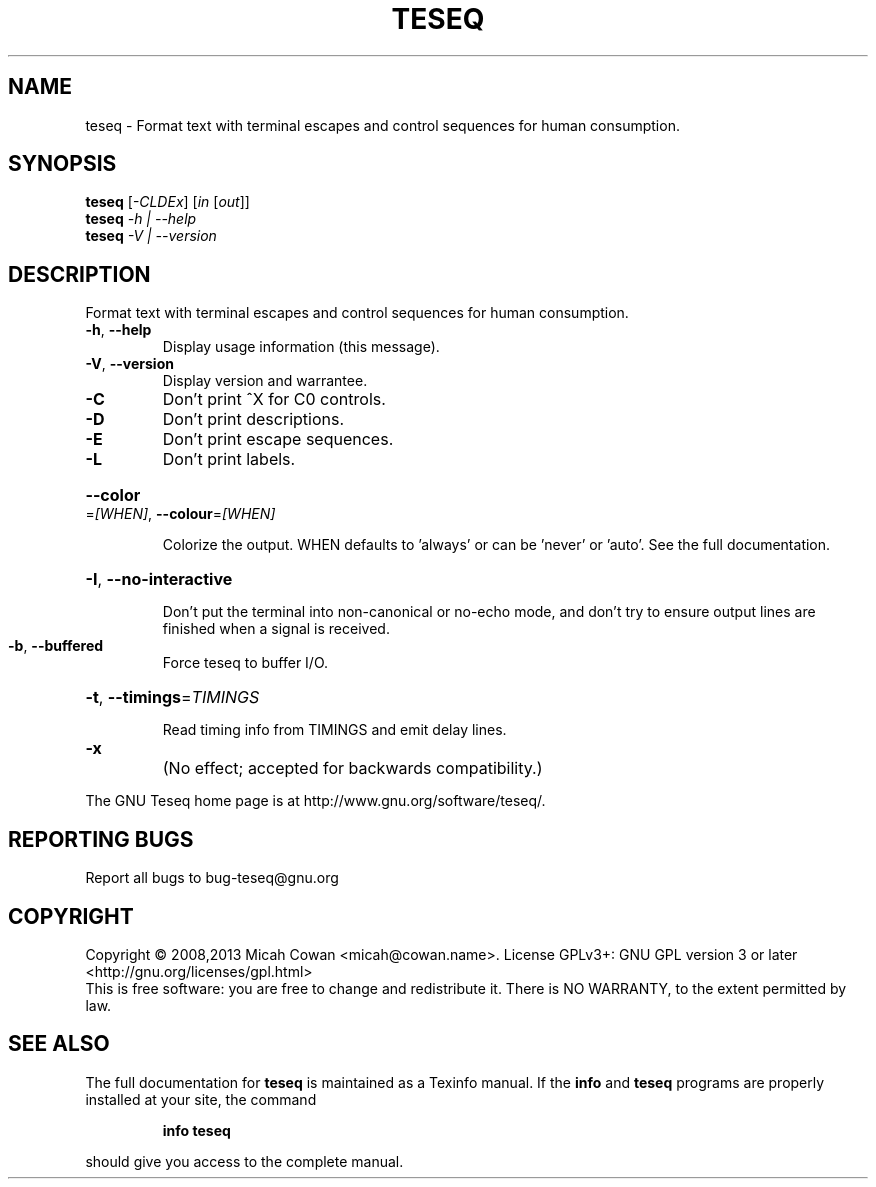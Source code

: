 .\" DO NOT MODIFY THIS FILE!  It was generated by help2man 1.41.1.
.TH TESEQ "1" "June 2013" "teseq 1.1" "User Commands"
.SH NAME
teseq \- Format text with terminal escapes and control sequences for human consumption.
.SH SYNOPSIS
.B teseq
[\fI-CLDEx\fR] [\fIin \fR[\fIout\fR]]
.br
.B teseq
\fI-h | --help\fR
.br
.B teseq
\fI-V | --version\fR
.SH DESCRIPTION
Format text with terminal escapes and control sequences for human
consumption.
.TP
\fB\-h\fR, \fB\-\-help\fR
Display usage information (this message).
.TP
\fB\-V\fR, \fB\-\-version\fR
Display version and warrantee.
.TP
\fB\-C\fR
Don't print ^X for C0 controls.
.TP
\fB\-D\fR
Don't print descriptions.
.TP
\fB\-E\fR
Don't print escape sequences.
.TP
\fB\-L\fR
Don't print labels.
.HP
\fB\-\-color\fR=\fI[WHEN]\fR, \fB\-\-colour\fR=\fI[WHEN]\fR
.IP
Colorize the output. WHEN defaults to 'always'
or can be 'never' or 'auto'. See the full documentation.
.HP
\fB\-I\fR, \fB\-\-no\-interactive\fR
.IP
Don't put the terminal into non\-canonical or no\-echo
mode, and don't try to ensure output lines are finished
when a signal is received.
.TP
\fB\-b\fR, \fB\-\-buffered\fR
Force teseq to buffer I/O.
.HP
\fB\-t\fR, \fB\-\-timings\fR=\fITIMINGS\fR
.IP
Read timing info from TIMINGS and emit delay lines.
.TP
\fB\-x\fR
(No effect; accepted for backwards compatibility.)
.PP
The GNU Teseq home page is at http://www.gnu.org/software/teseq/.
.SH "REPORTING BUGS"
Report all bugs to bug\-teseq@gnu.org
.SH COPYRIGHT
Copyright \(co 2008,2013 Micah Cowan <micah@cowan.name>.
License GPLv3+: GNU GPL version 3 or later <http://gnu.org/licenses/gpl.html>
.br
This is free software: you are free to change and redistribute it.
There is NO WARRANTY, to the extent permitted by law.
.SH "SEE ALSO"
The full documentation for
.B teseq
is maintained as a Texinfo manual.  If the
.B info
and
.B teseq
programs are properly installed at your site, the command
.IP
.B info teseq
.PP
should give you access to the complete manual.
